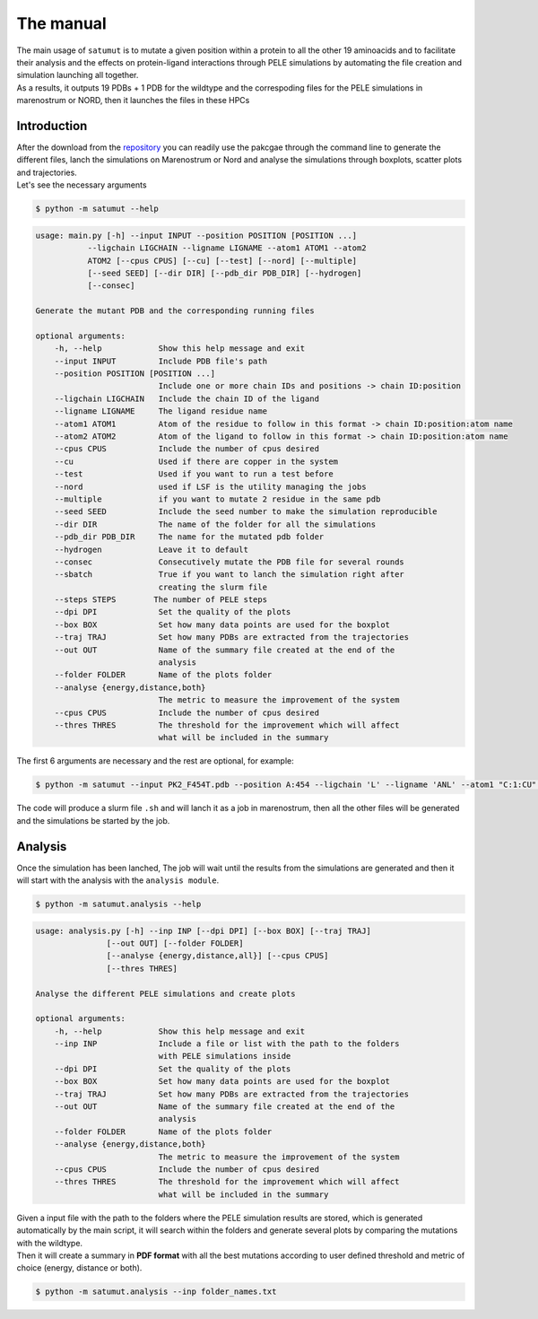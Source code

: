 The manual
***********

| The main usage of ``satumut`` is to mutate a given position within a protein to all the other 19 aminoacids and to facilitate their analysis and the effects on protein-ligand interactions through PELE simulations by automating the file creation and simulation launching all together. 
| As a results, it outputs 19 PDBs + 1 PDB for the wildtype and the correspoding files for the PELE simulations in marenostrum or NORD, then it launches the files in these HPCs

Introduction
===================
| After the download from the `repository <https://github.com/etiur/satumut>`_ you can readily use the pakcgae through the command line to generate the different files, lanch the simulations on Marenostrum or Nord and analyse the simulations through boxplots, scatter plots and trajectories.
| Let's see the necessary arguments

.. code-block:: bash

    $ python -m satumut --help

.. code-block:: bash

    usage: main.py [-h] --input INPUT --position POSITION [POSITION ...]
               --ligchain LIGCHAIN --ligname LIGNAME --atom1 ATOM1 --atom2
               ATOM2 [--cpus CPUS] [--cu] [--test] [--nord] [--multiple]
               [--seed SEED] [--dir DIR] [--pdb_dir PDB_DIR] [--hydrogen]
               [--consec]

    Generate the mutant PDB and the corresponding running files

    optional arguments:
        -h, --help            Show this help message and exit
        --input INPUT         Include PDB file's path
        --position POSITION [POSITION ...]
                              Include one or more chain IDs and positions -> chain ID:position
        --ligchain LIGCHAIN   Include the chain ID of the ligand
        --ligname LIGNAME     The ligand residue name
        --atom1 ATOM1         Atom of the residue to follow in this format -> chain ID:position:atom name
        --atom2 ATOM2         Atom of the ligand to follow in this format -> chain ID:position:atom name
        --cpus CPUS           Include the number of cpus desired
        --cu                  Used if there are copper in the system
        --test                Used if you want to run a test before
        --nord                used if LSF is the utility managing the jobs
        --multiple            if you want to mutate 2 residue in the same pdb
        --seed SEED           Include the seed number to make the simulation reproducible
        --dir DIR             The name of the folder for all the simulations
        --pdb_dir PDB_DIR     The name for the mutated pdb folder
        --hydrogen            Leave it to default
        --consec              Consecutively mutate the PDB file for several rounds
        --sbatch              True if you want to lanch the simulation right after
                              creating the slurm file
        --steps STEPS        The number of PELE steps
        --dpi DPI             Set the quality of the plots
        --box BOX             Set how many data points are used for the boxplot
        --traj TRAJ           Set how many PDBs are extracted from the trajectories
        --out OUT             Name of the summary file created at the end of the
                              analysis
        --folder FOLDER       Name of the plots folder
        --analyse {energy,distance,both}
                              The metric to measure the improvement of the system
        --cpus CPUS           Include the number of cpus desired
        --thres THRES         The threshold for the improvement which will affect
                              what will be included in the summary
The first 6 arguments are necessary and the rest are optional, for example:

.. code-block:: bash

    $ python -m satumut --input PK2_F454T.pdb --position A:454 --ligchain 'L' --ligname 'ANL' --atom1 "C:1:CU" --atom2 "L:1:N1" --cu --test

The code will produce a slurm file ``.sh`` and will lanch it as a job in marenostrum, then all the other files will be generated and the simulations be started by the job.
    
Analysis
=========
Once the simulation has been lanched, The job will wait until the results from the simulations are generated and then it will start with the analysis with the ``analysis module``.

.. code-block:: bash

    $ python -m satumut.analysis --help
    
.. code-block:: bash

    usage: analysis.py [-h] --inp INP [--dpi DPI] [--box BOX] [--traj TRAJ]
                   [--out OUT] [--folder FOLDER]
                   [--analyse {energy,distance,all}] [--cpus CPUS]
                   [--thres THRES]

    Analyse the different PELE simulations and create plots

    optional arguments:
        -h, --help            Show this help message and exit
        --inp INP             Include a file or list with the path to the folders
                              with PELE simulations inside
        --dpi DPI             Set the quality of the plots
        --box BOX             Set how many data points are used for the boxplot
        --traj TRAJ           Set how many PDBs are extracted from the trajectories
        --out OUT             Name of the summary file created at the end of the
                              analysis
        --folder FOLDER       Name of the plots folder
        --analyse {energy,distance,both}
                              The metric to measure the improvement of the system
        --cpus CPUS           Include the number of cpus desired
        --thres THRES         The threshold for the improvement which will affect
                              what will be included in the summary
                              
| Given a input file with the path to the folders where the PELE simulation results are stored, which is generated automatically by the main script, it will search within the       folders and generate several plots by comparing the mutations with the wildtype. 
| Then it will create a summary in **PDF format** with all the best mutations according to user defined threshold and metric of choice (energy, distance or both).

.. code-block:: bash

    $ python -m satumut.analysis --inp folder_names.txt

